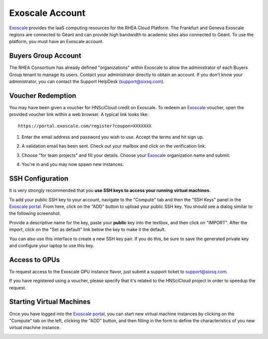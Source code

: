 
.. _exoscale-account:

Exoscale Account
================

Exoscale_ provides the IaaS computing resources for the RHEA Cloud
Platform.  The Frankfurt and Geneva Exoscale regions are connected to
Géant and can provide high bandwidth to academic sites also connected
to Géant.  To use the platform, you must have an Exoscale account. 

Buyers Group Account
--------------------

The RHEA Consortium has already defined "organizations" within
Exoscale to allow the administrator of each Buyers Group tenant to
manage its users.  Contact your administrator directly to obtain an
account.  If you don't know your administrator, you can contact the
Support HelpDesk (`support@sixsq.com`_).

.. _voucher-redemption:

Voucher Redemption
------------------

You may have been given a voucher for HNSciCloud credit on Exoscale.
To redeem an Exoscale_ voucher, open the provided voucher link
within a web browser. A typical link looks like::

    https://portal.exoscale.com/register?coupon=XXXXXXX


1. Enter the email address and password you wish to use. Accept the
   terms and hit sign up.

.. image:: ../images/exoscale-voucher-redeem.png
   :alt: Exoscale Sign Up Page
   :width: 80%
   :align: center

2. A validation email has been sent. Check out your mailbox and click
   on the verification link.

.. image:: ../images/exoscale-account-validation.png
   :alt: Exoscale Email Validation
   :width: 80%
   :align: center

3. Choose "for team projects" and fill your details. Choose your
   `Exoscale`_ organization name and submit:

.. image:: ../images/exoscale-account-details.png
   :alt: Exoscale Account Details
   :width: 80%
   :align: center

4. You're in and you may now spawn new instances.


.. _exoscale-ssh-config:

SSH Configuration
-----------------

It is very strongly recommended that you **use SSH keys to access your
running virtual machines.**

To add your public SSH key to your account, navigate to the "Compute"
tab and then the "SSH Keys" panel in the `Exoscale portal`_.  From
here, click on the "ADD" button to upload your public SSH key.  You
should see a dialog similar to the following screenshot.

.. image:: ../images/exoscale-ssh-key-import.png
   :alt: Exoscale Account Details
   :width: 80%
   :align: center

Provide a descriptive name for the key, paste your **public** key into
the textbox, and then click on "IMPORT".  After the import, click on
the "Set as default" link below the key to make it the default.

You can also use this interface to create a new SSH key pair.  If you
do this, be sure to save the generated private key and configure your
laptop to use this key.


Access to GPUs
--------------

To request access to the Exoscale GPU instance flavor, just submit a
support ticket to `support@sixsq.com`_.

If you have registered using a voucher, please specify that it's
related to the HNSciCloud project in order to speedup the request.


Starting Virtual Machines
-------------------------

Once you have logged into the `Exoscale portal`_, you can start new
virtual machine instances by clicking on the "Compute" tab on the
left, clicking the "ADD" button, and then filling in the form to
define the characteristics of you new virtual machine instance.

.. image:: ../images/exoscale-vm-add.png
   :alt: New Virtual Machine Instance Form
   :width: 80%
   :align: center

.. _`support@sixsq.com`: support@sixsq.com

.. _`Exoscale`: https://www.exoscale.com

.. _`Exoscale Portal`: https://portal.exoscale.com

